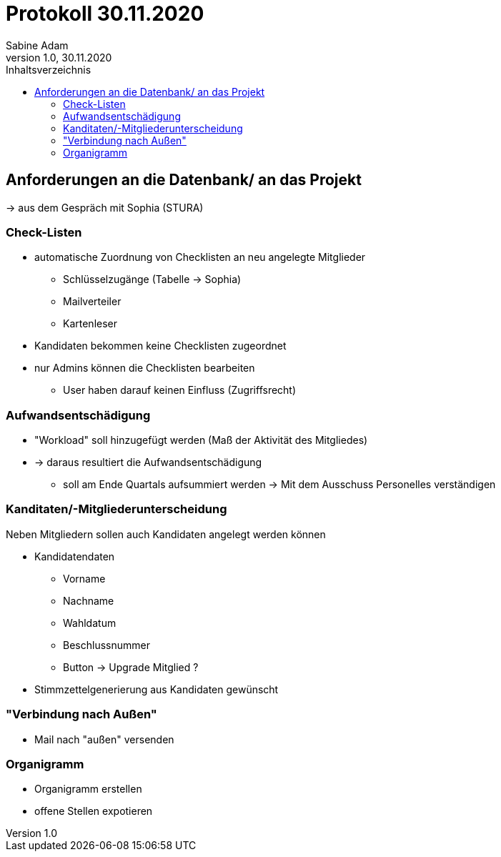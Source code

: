 = Protokoll 30.11.2020
Sabine Adam
1.0, 30.11.2020
:toc: 
:toc-title: Inhaltsverzeichnis
:source-highlighter: highlightjs

== Anforderungen an die Datenbank/ an das Projekt

-> aus dem Gespräch mit Sophia (STURA)

=== Check-Listen

* automatische Zuordnung von Checklisten an neu angelegte Mitglieder
** Schlüsselzugänge (Tabelle -> Sophia)
** Mailverteiler
** Kartenleser
* Kandidaten bekommen keine Checklisten zugeordnet
* nur Admins können die Checklisten bearbeiten
** User haben darauf keinen Einfluss (Zugriffsrecht)

=== Aufwandsentschädigung

* "Workload" soll hinzugefügt werden (Maß der Aktivität des Mitgliedes)
* -> daraus resultiert die Aufwandsentschädigung
** soll am Ende Quartals aufsummiert werden
-> Mit dem Ausschuss Personelles verständigen

=== Kanditaten/-Mitgliederunterscheidung

Neben Mitgliedern sollen auch Kandidaten angelegt werden können

* Kandidatendaten
** Vorname
** Nachname
** Wahldatum
** Beschlussnummer
** Button -> Upgrade Mitglied ?

* Stimmzettelgenerierung aus Kandidaten gewünscht

=== "Verbindung nach Außen"

* Mail nach "außen" versenden

=== Organigramm

* Organigramm erstellen
* offene Stellen expotieren